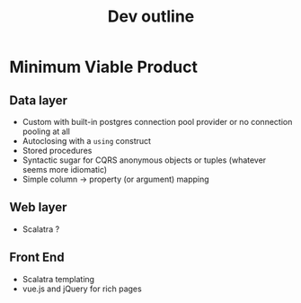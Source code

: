 #+TITLE: Dev outline

* Minimum Viable Product
** Data layer
   - Custom with built-in postgres connection pool provider or no connection pooling at all
   - Autoclosing with a ~using~ construct
   - Stored procedures
   - Syntactic sugar for CQRS anonymous objects or tuples (whatever seems more idiomatic)
   - Simple column -> property (or argument) mapping

** Web layer
   - Scalatra ?

** Front End
   - Scalatra templating
   - vue.js and jQuery for rich pages
   
